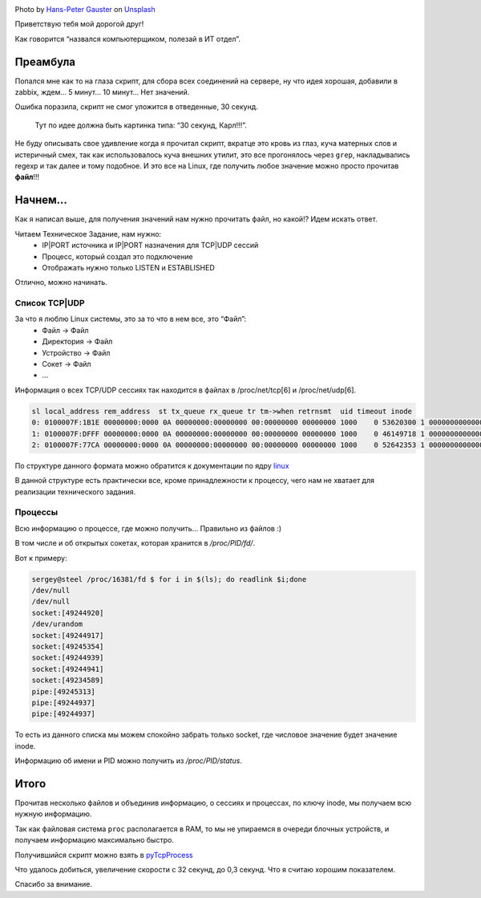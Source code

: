 .. title: Собираем TCP|UDP сессии в Linux
.. slug: tcpudp-sessii-v-linux
.. date: 2020-04-12 12:00:00 UTC+03:00
.. tags: linux, network, python, TCP, UDP
.. category: monitoring
.. link:
.. description:
.. type: text
.. author: Sergey <DerNitro> Utkin
.. previewimage: /images/posts/tcpudp-sessii-v-linux/hans-peter-gauster-3y1zF4hIPCg-unsplash.jpg


.. _Hans-Peter Gauster: https://unsplash.com/@sloppyperfectionist?utm_source=unsplash&amp;utm_medium=referral&amp;utm_content=creditCopyText
.. _Unsplash: https://unsplash.com/s/photos/network?utm_source=unsplash&amp;utm_medium=referral&amp;utm_content=creditCopyText

.. |PostImage| image:: /images/posts/tcpudp-sessii-v-linux/hans-peter-gauster-3y1zF4hIPCg-unsplash.jpg
    :width: 40%
    :target: `Hans-Peter Gauster`_

.. |PostImageTitle| replace:: Photo by `Hans-Peter Gauster`_ on Unsplash_


|PostImage|

|PostImageTitle|

Приветствую тебя мой дорогой друг!

Как говорится “назвался компьютерщиком, полезай в ИТ отдел”.

Преамбула
=========

Попался мне как то на глаза скрипт, для сбора всех соединений на сервере, ну что
идея хорошая, добавили в zabbix, ждем… 5 минут… 10 минут… Нет значений.

Ошибка поразила, скрипт не смог уложится в отведенные, 30 секунд.

    Тут по идее должна быть картинка типа: “30 секунд, Карл!!!”.

Не буду описывать свое удивление когда я прочитал скрипт, вкратце это кровь из
глаз, куча матерных слов и истеричный смех, так как использовалось куча внешних
утилит, это все прогонялось через ``grep``, накладывались regexp и так далее и тому подобное.
И это все на Linux, где получить любое значение можно просто прочитав **файл**!!!

.. TEASER_END

Начнем…
=======

Как я написал выше, для получения значений нам нужно прочитать файл, но какой!?
Идем искать ответ.

Читаем Техническое Задание, нам нужно:
 - IP\|PORT источника и IP\|PORT назначения для TCP|UDP сессий
 - Процесс, который создал это подключение
 - Отображать нужно только LISTEN и ESTABLISHED

Отлично, можно начинать.

Список TCP|UDP
--------------
За что я люблю Linux системы, это за то что в нем все, это “Файл”:
 - Файл -> Файл
 - Директория -> Файл
 - Устройство -> Файл
 - Сокет -> Файл
 - …

Информация о всех TCP/UDP сессиях так находится в файлах в /proc/net/tcp[6]
и /proc/net/udp[6].

.. code-block:: bash

    sl local_address rem_address  st tx_queue rx_queue tr tm->when retrnsmt  uid timeout inode
    0: 0100007F:1B1E 00000000:0000 0A 00000000:00000000 00:00000000 00000000 1000    0 53620300 1 0000000000000000 100 0 0 10 0
    1: 0100007F:DFFF 00000000:0000 0A 00000000:00000000 00:00000000 00000000 1000    0 46149718 1 0000000000000000 100 0 0 10 0
    2: 0100007F:77CA 00000000:0000 0A 00000000:00000000 00:00000000 00000000 1000    0 52642353 1 0000000000000000 100 0 0 10 0

По структуре данного формата можно обратится к документации по ядру
`linux <https://www.kernel.org/doc/Documentation/networking/proc_net_tcp.txt>`_

В данной структуре есть практически все, кроме принадлежности к процессу,
чего нам не хватает для реализации технического задания.

Процессы
--------
Всю информацию о процессе, где можно получить… Правильно из файлов :)

В том числе и об открытых сокетах, которая хранится в */proc/PID/fd/*.

Вот к примеру:

.. code-block:: bash

    sergey@steel /proc/16381/fd $ for i in $(ls); do readlink $i;done
    /dev/null
    /dev/null
    socket:[49244920]
    /dev/urandom
    socket:[49244917]
    socket:[49245354]
    socket:[49244939]
    socket:[49244941]
    socket:[49234589]
    pipe:[49245313]
    pipe:[49244937]
    pipe:[49244937]

То есть из данного списка мы можем спокойно забрать только socket, где числовое
значение будет значение inode.

Информацию об имени и PID можно получить из */proc/PID/status*.

Итого
=====
Прочитав несколько файлов и объединив информацию, о сессиях и процессах,
по ключу inode, мы получаем всю нужную информацию.

Так как файловая система ``proc`` располагается в RAM, то мы не упираемся в очереди
блочных устройств, и получаем информацию максимально быстро.

Получившийся скрипт можно взять в
`pyTcpProcess <https://github.com/DerNitro/pyTcpProcess>`_

Что удалось добиться, увеличение скорости с 32 секунд, до 0,3 секунд.
Что я считаю хорошим показателем.

Спасибо за внимание.
